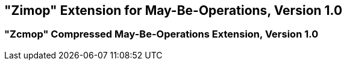 [[zimop]]
== "Zimop" Extension for May-Be-Operations, Version 1.0

ifeval::[{RVZimop} == false]
{ohg-config}: This extension is not supported.
endif::[]

=== "Zcmop" Compressed May-Be-Operations Extension, Version 1.0

ifeval::[{RVZimop} == false]
{ohg-config}: This extension is not supported.
endif::[]
